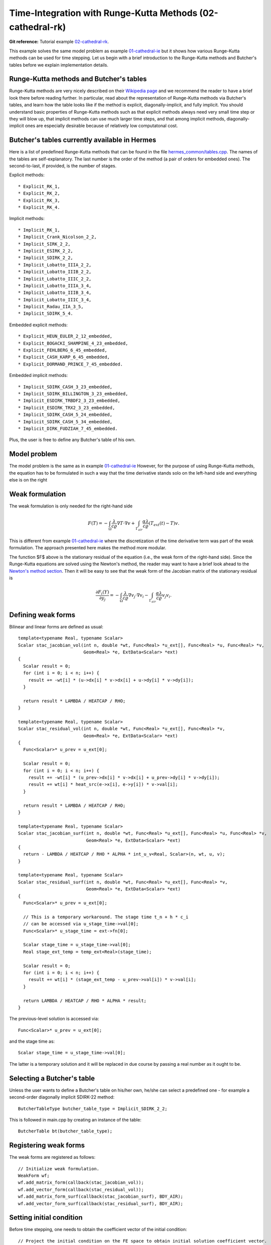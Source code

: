 Time-Integration with Runge-Kutta Methods (02-cathedral-rk)
-----------------------------------------------------------

**Git reference:** Tutorial example `02-cathedral-rk <http://git.hpfem.org/hermes.git/tree/HEAD:/hermes2d/tutorial/P03-timedep/02-cathedral-rk>`_. 

This example solves the same model problem as example `01-cathedral-ie <http://hpfem.org/hermes/doc/src/hermes2d/timedep/cathedral-ie.html>`_ but it shows how various Runge-Kutta methods can be used for time stepping. Let us begin with a brief introduction 
to the Runge-Kutta methods and Butcher's tables before we explain implementation details.

Runge-Kutta methods and Butcher's tables
~~~~~~~~~~~~~~~~~~~~~~~~~~~~~~~~~~~~~~~~

Runge-Kutta methods are very nicely described on their `Wikipedia page <http://en.wikipedia.org/wiki/Runge%E2%80%93Kutta_methods>`_
and we recommend the reader to have a brief look there before reading further. In particular, read about the representation 
of Runge-Kutta methods via Butcher's tables, and learn how the table looks like if the method is explicit, diagonally-implicit,
and fully implicit. You should understand basic properties of Runge-Kutta methods such as that explicit methods always need
very small time step or they will blow up, that implicit methods can use much larger time steps, and that among implicit methods, 
diagonally-implicit ones are especially desirable because of relatively low computatonal cost.

Butcher's tables currently available in Hermes
~~~~~~~~~~~~~~~~~~~~~~~~~~~~~~~~~~~~~~~~~~~~~~

Here is a list of predefined Runge-Kutta methods that can be found 
in the file `hermes_common/tables.cpp <http://git.hpfem.org/hermes.git/blob/HEAD:/hermes_common/tables.cpp>`_.
The names of the tables are self-explanatory. The last number is the order of the 
method (a pair of orders for embedded ones). The second-to-last, if provided, is the number of stages.

Explicit methods::

* Explicit_RK_1, 
* Explicit_RK_2, 
* Explicit_RK_3, 
* Explicit_RK_4. 

Implicit methods::

* Implicit_RK_1, 
* Implicit_Crank_Nicolson_2_2, 
* Implicit_SIRK_2_2, 
* Implicit_ESIRK_2_2, 
* Implicit_SDIRK_2_2, 
* Implicit_Lobatto_IIIA_2_2, 
* Implicit_Lobatto_IIIB_2_2, 
* Implicit_Lobatto_IIIC_2_2, 
* Implicit_Lobatto_IIIA_3_4, 
* Implicit_Lobatto_IIIB_3_4, 
* Implicit_Lobatto_IIIC_3_4, 
* Implicit_Radau_IIA_3_5, 
* Implicit_SDIRK_5_4.

Embedded explicit methods::

* Explicit_HEUN_EULER_2_12_embedded, 
* Explicit_BOGACKI_SHAMPINE_4_23_embedded, 
* Explicit_FEHLBERG_6_45_embedded,
* Explicit_CASH_KARP_6_45_embedded, 
* Explicit_DORMAND_PRINCE_7_45_embedded.

Embedded implicit methods::

* Implicit_SDIRK_CASH_3_23_embedded,
* Implicit_SDIRK_BILLINGTON_3_23_embedded,
* Implicit_ESDIRK_TRBDF2_3_23_embedded, 
* Implicit_ESDIRK_TRX2_3_23_embedded,
* Implicit_SDIRK_CASH_5_24_embedded,
* Implicit_SDIRK_CASH_5_34_embedded,
* Implicit_DIRK_FUDZIAH_7_45_embedded. 

Plus, the user is free to define any Butcher's table of his own.

Model problem
~~~~~~~~~~~~~

The model problem is the same as in example
`01-cathedral-ie <http://hpfem.org/hermes/doc/src/hermes2d/timedep/cathedral-ie.html>`_ 
However, for the purpose of using Runge-Kutta methods, the equation has to be 
formulated in such a way that the time derivative stands solo on the left-hand side and 
everything else is on the right

.. math::
    :label: eqvit1

       \frac{\partial T}{\partial t} = \frac{\lambda}{c \varrho} \Delta T.

Weak formulation
~~~~~~~~~~~~~~~~

The weak formulation is only needed for the right-hand side

.. math::

     F(T) = - \int_{\Omega} \frac{\lambda}{c \varrho} \nabla T\cdot \nabla v
            + \int_{\Gamma_{air}} \frac{\alpha \lambda}{c \varrho} (T_{ext}(t) - T)v.

This is different from example `01-cathedral-ie <http://hpfem.org/hermes/doc/src/hermes2d/timedep/cathedral-ie.html>`_ 
where the discretization of the time derivative term was part of the weak formulation. The approach presented
here makes the method more modular.

The function $F$ above is the stationary residual of the equation (i.e., the weak form of the right-hand side).
Since the Runge-Kutta equations are solved using the Newton's method, the reader may want to have a brief 
look ahead to the `Newton's method section <http://hpfem.org/hermes/doc/src/hermes2d/nonlinear/newton.html>`_.
Then it will be easy to see that the weak form of the Jacobian matrix of the stationary residual is

.. math::

     \frac{\partial F_i(Y)}{\partial y_j} = - \int_{\Omega} \frac{\lambda}{c \varrho} \nabla v_j\cdot \nabla v_i 
                  - \int_{\Gamma_{air}} \frac{\alpha \lambda}{c \varrho} v_j v_i.

Defining weak forms
~~~~~~~~~~~~~~~~~~~

Bilinear and linear forms are defined as usual::

    template<typename Real, typename Scalar>
    Scalar stac_jacobian_vol(int n, double *wt, Func<Real> *u_ext[], Func<Real> *u, Func<Real> *v, 
			     Geom<Real> *e, ExtData<Scalar> *ext)
    {
      Scalar result = 0;
      for (int i = 0; i < n; i++) {
	result += -wt[i] * (u->dx[i] * v->dx[i] + u->dy[i] * v->dy[i]);
      }

      return result * LAMBDA / HEATCAP / RHO;
    }

    template<typename Real, typename Scalar>
    Scalar stac_residual_vol(int n, double *wt, Func<Real> *u_ext[], Func<Real> *v, 
		             Geom<Real> *e, ExtData<Scalar> *ext)
    {
      Func<Scalar>* u_prev = u_ext[0];

      Scalar result = 0;
      for (int i = 0; i < n; i++) {
	result += -wt[i] * (u_prev->dx[i] * v->dx[i] + u_prev->dy[i] * v->dy[i]);
	result += wt[i] * heat_src(e->x[i], e->y[i]) * v->val[i];	       
      }

      return result * LAMBDA / HEATCAP / RHO;
    }

    template<typename Real, typename Scalar>
    Scalar stac_jacobian_surf(int n, double *wt, Func<Real> *u_ext[], Func<Real> *u, Func<Real> *v, 
			      Geom<Real> *e, ExtData<Scalar> *ext)
    {
      return - LAMBDA / HEATCAP / RHO * ALPHA * int_u_v<Real, Scalar>(n, wt, u, v);
    }

    template<typename Real, typename Scalar>
    Scalar stac_residual_surf(int n, double *wt, Func<Real> *u_ext[], Func<Real> *v, 
			      Geom<Real> *e, ExtData<Scalar> *ext)
    {
      Func<Scalar>* u_prev = u_ext[0];

      // This is a temporary workaround. The stage time t_n + h * c_i
      // can be accessed via u_stage_time->val[0];
      Func<Scalar>* u_stage_time = ext->fn[0]; 

      Scalar stage_time = u_stage_time->val[0];
      Real stage_ext_temp = temp_ext<Real>(stage_time);

      Scalar result = 0;
      for (int i = 0; i < n; i++) {
	result += wt[i] * (stage_ext_temp - u_prev->val[i]) * v->val[i];		       
      }

      return LAMBDA / HEATCAP / RHO * ALPHA * result;
    }
 
The previous-level solution is accessed via::

    Func<Scalar>* u_prev = u_ext[0];

and the stage time as::

  Scalar stage_time = u_stage_time->val[0];

The latter is a temporary solution and it will be replaced in due course
by passing a real number as it ought to be.

Selecting a Butcher's table
~~~~~~~~~~~~~~~~~~~~~~~~~~~

Unless the user wants to define a Butcher's table on his/her own, he/she can select 
a predefined one - for example a second-order diagonally implicit SDIRK-22
method::

    ButcherTableType butcher_table_type = Implicit_SDIRK_2_2;

This is followed in main.cpp by creating an instance of the table::

    ButcherTable bt(butcher_table_type);

Registering weak forms
~~~~~~~~~~~~~~~~~~~~~~

The weak forms are registered as follows::

    // Initialize weak formulation.
    WeakForm wf;
    wf.add_matrix_form(callback(stac_jacobian_vol));
    wf.add_vector_form(callback(stac_residual_vol));
    wf.add_matrix_form_surf(callback(stac_jacobian_surf), BDY_AIR);
    wf.add_vector_form_surf(callback(stac_residual_surf), BDY_AIR);

Setting initial condition
~~~~~~~~~~~~~~~~~~~~~~~~~ 

Before time stepping, one needs to obtain the coefficient vector of the initial
condition::

    // Project the initial condition on the FE space to obtain initial solution coefficient vector.
    info("Projecting initial condition to translate initial condition into a vector.");
    scalar* coeff_vec = new scalar[ndof];
    OGProjection::project_global(&space, &u_prev_time, coeff_vec, matrix_solver);

Initializing the discrete problem
~~~~~~~~~~~~~~~~~~~~~~~~~~~~~~~~~

The discrete problem is initialized with is_linear = false (the default value), 
disregarding whether it is linear or not::

    // Initialize the FE problem.
    bool is_linear = false;
    DiscreteProblem dp(&wf, &space, is_linear);

Time-stepping loop
~~~~~~~~~~~~~~~~~~

Finally, the time-stepping loop takes the form::

    // Time stepping loop:
    double current_time = 0.0; int ts = 1;
    do 
    {
      // Perform one Runge-Kutta time step according to the selected Butcher's table.
      info("Runge-Kutta time step (t = %g, tau = %g, stages: %d).", 
           current_time, time_step, bt.get_size());
      bool verbose = true;
      bool is_linear = true;
      if (!rk_time_step(current_time, time_step, &bt, coeff_vec, &dp, matrix_solver,
	  	        verbose, is_linear)) {
        error("Runge-Kutta time step failed, try to decrease time step size.");
      }

      // Convert coeff_vec into a new time level solution.
      Solution::vector_to_solution(coeff_vec, &space, &u_prev_time);

      // Update time.
      current_time += time_step;

      // Show the new time level solution.
      char title[100];
      sprintf(title, "Time %3.2f, exterior temperature %3.5f", current_time, temp_ext(current_time));
      Tview.set_title(title);
      Tview.show(&u_prev_time);

      // Increase counter of time steps.
      ts++;
    } 
    while (current_time < T_FINAL);


